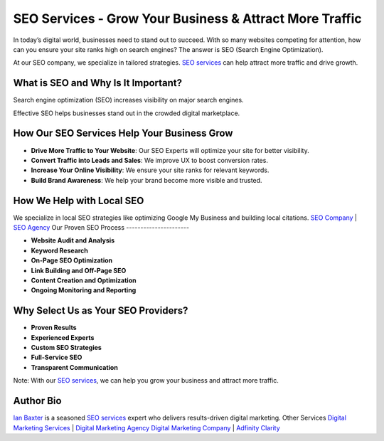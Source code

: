 SEO Services - Grow Your Business & Attract More Traffic
========================================================

In today’s digital world, businesses need to stand out to succeed. With so many websites competing for attention, how can you ensure your site ranks high on search engines? The answer is SEO (Search Engine Optimization).

At our SEO company, we specialize in tailored strategies. `SEO services <https://adfinityclarity.com/seo-search-engine-optimization>`_ can help attract more traffic and drive growth.

What is SEO and Why Is It Important?
------------------------------------

Search engine optimization (SEO) increases visibility on major search engines.

Effective SEO helps businesses stand out in the crowded digital marketplace.

How Our SEO Services Help Your Business Grow
--------------------------------------------

- **Drive More Traffic to Your Website**: Our SEO Experts will optimize your site for better visibility.
- **Convert Traffic into Leads and Sales**: We improve UX to boost conversion rates.
- **Increase Your Online Visibility**: We ensure your site ranks for relevant keywords.
- **Build Brand Awareness**: We help your brand become more visible and trusted.

How We Help with Local SEO
--------------------------

We specialize in local SEO strategies like optimizing Google My Business and building local citations.
`SEO Company <https://adfinityclarity.com/seo-search-engine-optimization>`_ | `SEO Agency <https://adfinityclarity.com/seo-search-engine-optimization>`_
Our Proven SEO Process
----------------------

- **Website Audit and Analysis**
- **Keyword Research**
- **On-Page SEO Optimization**
- **Link Building and Off-Page SEO**
- **Content Creation and Optimization**
- **Ongoing Monitoring and Reporting**

Why Select Us as Your SEO Providers?
------------------------------------

- **Proven Results**
- **Experienced Experts**
- **Custom SEO Strategies**
- **Full-Service SEO**
- **Transparent Communication**

Note: With our `SEO services <https://adfinityclarity.com/seo-search-engine-optimization>`_, we can help you grow your business and attract more traffic.

Author Bio
----------

`Ian Baxter <https://about.me/ibaxter>`_ is a seasoned `SEO services <https://adfinityclarity.com/seo-search-engine-optimization>`_ expert who delivers results-driven digital marketing.
Other Services
`Digital Marketing Services <https://adfinityclarity.com/digital-marketing>`_   | `Digital Marketing Agency <https://adfinityclarity.com/digital-marketing>`_
`Digital Marketing Company <https://adfinityclarity.com/digital-marketingn>`_  | `Adfinity Clarity <https://adfinityclarity.com/>`_
